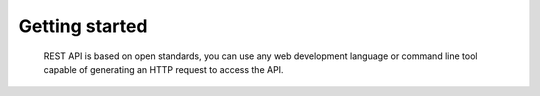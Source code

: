 Getting started
===============

	REST API is based on open standards, you can use any web development language or command line tool capable of generating an HTTP request to access the API.